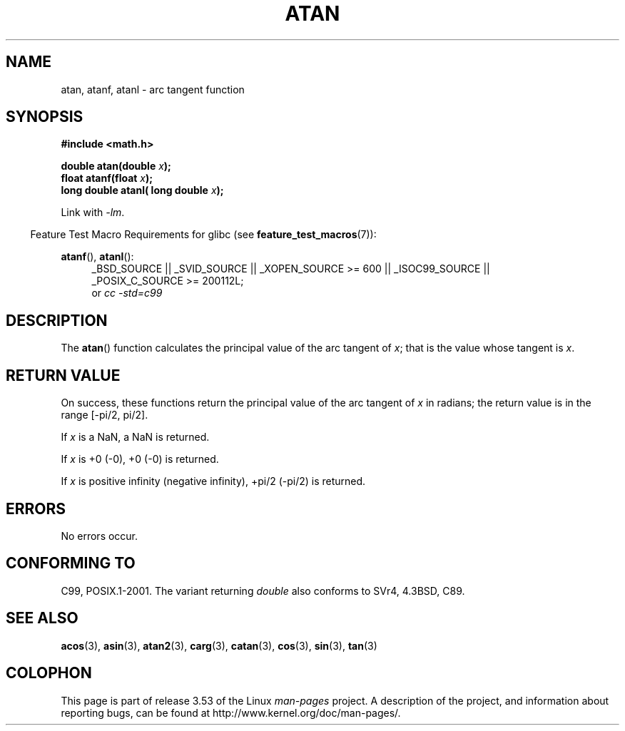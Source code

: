 .\" Copyright 1993 David Metcalfe (david@prism.demon.co.uk)
.\" and Copyright 2008, Linux Foundation, written by Michael Kerrisk
.\"     <mtk.manpages@gmail.com>
.\"
.\" %%%LICENSE_START(VERBATIM)
.\" Permission is granted to make and distribute verbatim copies of this
.\" manual provided the copyright notice and this permission notice are
.\" preserved on all copies.
.\"
.\" Permission is granted to copy and distribute modified versions of this
.\" manual under the conditions for verbatim copying, provided that the
.\" entire resulting derived work is distributed under the terms of a
.\" permission notice identical to this one.
.\"
.\" Since the Linux kernel and libraries are constantly changing, this
.\" manual page may be incorrect or out-of-date.  The author(s) assume no
.\" responsibility for errors or omissions, or for damages resulting from
.\" the use of the information contained herein.  The author(s) may not
.\" have taken the same level of care in the production of this manual,
.\" which is licensed free of charge, as they might when working
.\" professionally.
.\"
.\" Formatted or processed versions of this manual, if unaccompanied by
.\" the source, must acknowledge the copyright and authors of this work.
.\" %%%LICENSE_END
.\"
.\" References consulted:
.\"     Linux libc source code
.\"     Lewine's _POSIX Programmer's Guide_ (O'Reilly & Associates, 1991)
.\"     386BSD man pages
.\" Modified 1993-07-24 by Rik Faith (faith@cs.unc.edu)
.\" Modified 2002-07-27 by Walter Harms
.\" 	(walter.harms@informatik.uni-oldenburg.de)
.\"
.TH ATAN 3  2010-09-20 "" "Linux Programmer's Manual"
.SH NAME
atan, atanf, atanl \- arc tangent function
.SH SYNOPSIS
.nf
.B #include <math.h>
.sp
.BI "double atan(double " x );
.br
.BI "float atanf(float " x );
.br
.BI "long double atanl( long double " x );
.sp
.fi
Link with \fI\-lm\fP.
.sp
.in -4n
Feature Test Macro Requirements for glibc (see
.BR feature_test_macros (7)):
.in
.sp
.ad l
.BR atanf (),
.BR atanl ():
.RS 4
_BSD_SOURCE || _SVID_SOURCE || _XOPEN_SOURCE\ >=\ 600 || _ISOC99_SOURCE ||
_POSIX_C_SOURCE\ >=\ 200112L;
.br
or
.I cc\ -std=c99
.RE
.ad b
.SH DESCRIPTION
The
.BR atan ()
function calculates the principal value of the arc tangent of
.IR x ;
that is the value whose tangent is
.IR x .
.SH RETURN VALUE
On success, these functions return the principal value of the arc tangent of
.IR x
in radians; the return value is in the range [\-pi/2,\ pi/2].

If
.I x
is a NaN, a NaN is returned.

If
.I x
is +0 (\-0),
+0 (\-0) is returned.

If
.I x
is positive infinity (negative infinity), +pi/2 (\-pi/2) is returned.
.\"
.\" POSIX.1-2001 documents an optional range error for subnormal x;
.\" glibc 2.8 does not do this.
.SH ERRORS
No errors occur.
.SH CONFORMING TO
C99, POSIX.1-2001.
The variant returning
.I double
also conforms to
SVr4, 4.3BSD, C89.
.SH SEE ALSO
.BR acos (3),
.BR asin (3),
.BR atan2 (3),
.BR carg (3),
.BR catan (3),
.BR cos (3),
.BR sin (3),
.BR tan (3)
.SH COLOPHON
This page is part of release 3.53 of the Linux
.I man-pages
project.
A description of the project,
and information about reporting bugs,
can be found at
\%http://www.kernel.org/doc/man\-pages/.
